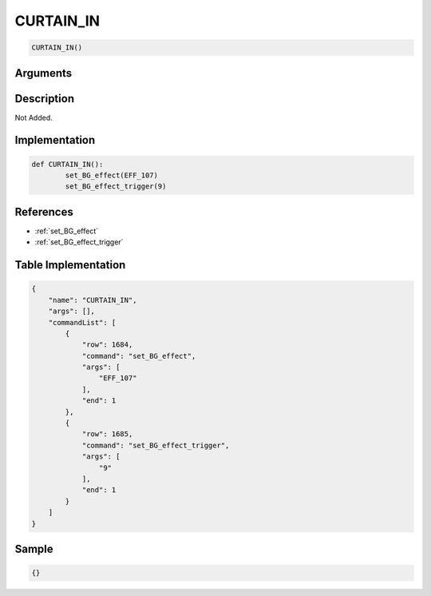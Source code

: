 .. _CURTAIN_IN:

CURTAIN_IN
========================

.. code-block:: text

	CURTAIN_IN()


Arguments
------------


Description
-------------

Not Added.

Implementation
-------------

.. code-block:: python

	def CURTAIN_IN():
		set_BG_effect(EFF_107)
		set_BG_effect_trigger(9)

References
-------------
* :ref:`set_BG_effect`
* :ref:`set_BG_effect_trigger`

Table Implementation
-------------

.. code-block:: json

	{
	    "name": "CURTAIN_IN",
	    "args": [],
	    "commandList": [
	        {
	            "row": 1684,
	            "command": "set_BG_effect",
	            "args": [
	                "EFF_107"
	            ],
	            "end": 1
	        },
	        {
	            "row": 1685,
	            "command": "set_BG_effect_trigger",
	            "args": [
	                "9"
	            ],
	            "end": 1
	        }
	    ]
	}

Sample
-------------

.. code-block:: json

	{}
